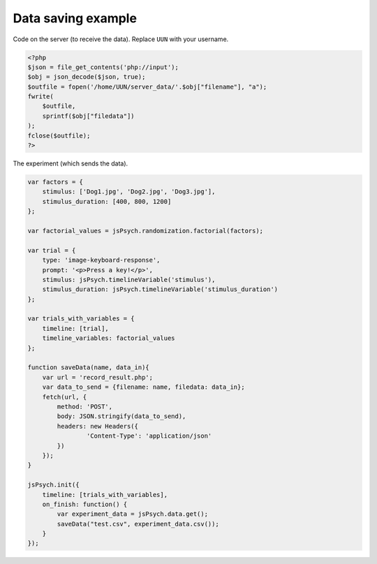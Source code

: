 .. _datasaving:

Data saving example
===================

Code on the server (to receive the data). Replace ``UUN`` with your username.

.. code:: php

    <?php
    $json = file_get_contents('php://input');
    $obj = json_decode($json, true);
    $outfile = fopen('/home/UUN/server_data/'.$obj["filename"], "a");
    fwrite(
        $outfile,
        sprintf($obj["filedata"])
    );
    fclose($outfile);
    ?>


The experiment (which sends the data).

.. code:: javascript

    var factors = {
        stimulus: ['Dog1.jpg', 'Dog2.jpg', 'Dog3.jpg'],
        stimulus_duration: [400, 800, 1200]
    };

    var factorial_values = jsPsych.randomization.factorial(factors);

    var trial = {
        type: 'image-keyboard-response',
        prompt: '<p>Press a key!</p>',
        stimulus: jsPsych.timelineVariable('stimulus'),
        stimulus_duration: jsPsych.timelineVariable('stimulus_duration')
    };

    var trials_with_variables = {
        timeline: [trial],
        timeline_variables: factorial_values
    };

    function saveData(name, data_in){
        var url = 'record_result.php';
        var data_to_send = {filename: name, filedata: data_in};
        fetch(url, {
            method: 'POST',
            body: JSON.stringify(data_to_send),
            headers: new Headers({
                    'Content-Type': 'application/json'
            })
        });
    }

    jsPsych.init({
        timeline: [trials_with_variables],
        on_finish: function() {
            var experiment_data = jsPsych.data.get();
            saveData("test.csv", experiment_data.csv());
        }
    });
